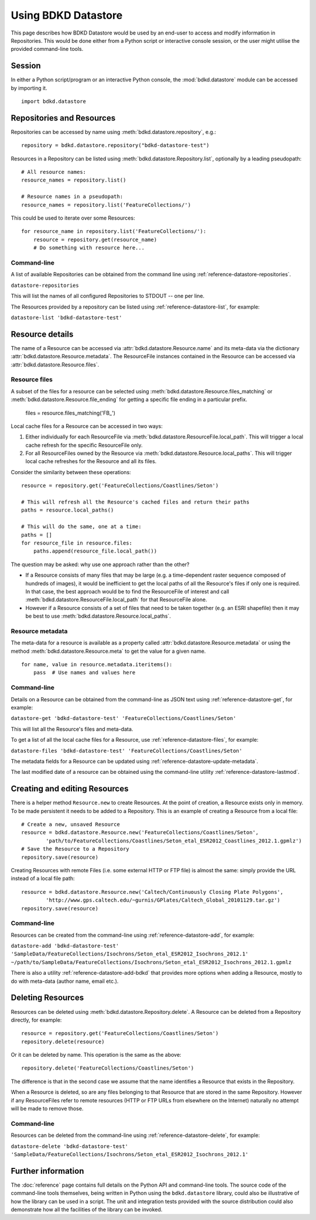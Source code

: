 Using BDKD Datastore
====================

This page describes how BDKD Datastore would be used by an end-user to access 
and modify information in Repositories.  This would be done either from a 
Python script or interactive console session, or the user might utilise the 
provided command-line tools.

Session
-------

In either a Python script/program or an interactive Python console, the 
:mod:`bdkd.datastore` module can be accessed by importing it.

::

        import bdkd.datastore


Repositories and Resources
--------------------------

Repositories can be accessed by name using :meth:`bdkd.datastore.repository`, 
e.g.::

        repository = bdkd.datastore.repository("bdkd-datastore-test")

Resources in a Repository can be listed using 
:meth:`bdkd.datastore.Repository.list`, optionally by a leading pseudopath::

        # All resource names:
        resource_names = repository.list()

        # Resource names in a pseudopath:
        resource_names = repository.list('FeatureCollections/')

This could be used to iterate over some Resources::

        for resource_name in repository.list('FeatureCollections/'):
            resource = repository.get(resource_name)
            # Do something with resource here...


Command-line
^^^^^^^^^^^^

A list of available Repositories can be obtained from the command line using 
:ref:`reference-datastore-repositories`.

``datastore-repositories``

This will list the names of all configured Repositories to STDOUT -- one per 
line.

The Resources provided by a repository can be listed using 
:ref:`reference-datastore-list`, for example:

``datastore-list 'bdkd-datastore-test'``


Resource details
----------------

The name of a Resource can be accessed via :attr:`bdkd.datastore.Resource.name` 
and its meta-data via the dictionary :attr:`bdkd.datastore.Resource.metadata`.  
The ResourceFile instances contained in the Resource can be accessed via 
:attr:`bdkd.datastore.Resource.files`.

Resource files
^^^^^^^^^^^^^^

A subset of the files for a resource can be selected using 
:meth:`bdkd.datastore.Resource.files_matching` or 
:meth:`bdkd.datastore.Resource.file_ending` for getting a specific file ending 
in a particular prefix.

        files = resource.files_matching('FB_')

Local cache files for a Resource can be accessed in two ways:

1. Either individually for each ResourceFile via 
   :meth:`bdkd.datastore.ResourceFile.local_path`.  This will trigger a local 
   cache refresh for the specific ResourceFile only.
2. For all ResourceFiles owned by the Resource via 
   :meth:`bdkd.datastore.Resource.local_paths`.  This will trigger local cache 
   refreshes for the Resource and all its files.

Consider the similarity between these operations::

        resource = repository.get('FeatureCollections/Coastlines/Seton')

        # This will refresh all the Resource's cached files and return their paths
        paths = resource.local_paths()

        # This will do the same, one at a time:
        paths = []
        for resource_file in resource.files:
            paths.append(resource_file.local_path())

The question may be asked: why use one approach rather than the other?

* If a Resource consists of many files that may be large (e.g. a time-dependent 
  raster sequence composed of hundreds of images), it would be inefficient to 
  get the local paths of all the Resource's files if only one is required.  In 
  that case, the best approach would be to find the ResourceFile of interest 
  and call :meth:`bdkd.datastore.ResourceFile.local_path` for that ResourceFile 
  alone.
* However if a Resource consists of a set of files that need to be taken 
  together (e.g. an ESRI shapefile) then it may be best to use 
  :meth:`bdkd.datastore.Resource.local_paths`.


Resource metadata
^^^^^^^^^^^^^^^^^

The meta-data for a resource is available as a property called 
:attr:`bdkd.datastore.Resource.metadata` or using the method 
:meth:`bdkd.datastore.Resource.meta` to get the value for a given name.

::

        for name, value in resource.metadata.iteritems():
            pass  # Use names and values here

Command-line
^^^^^^^^^^^^

Details on a Resource can be obtained from the command-line as JSON text using 
:ref:`reference-datastore-get`, for example:

``datastore-get 'bdkd-datastore-test' 'FeatureCollections/Coastlines/Seton'``

This will list all the Resource's files and meta-data.

To get a list of all the local cache files for a Resource, use 
:ref:`reference-datastore-files`, for example:

``datastore-files 'bdkd-datastore-test' 'FeatureCollections/Coastlines/Seton'``

The metadata fields for a Resource can be updated using 
:ref:`reference-datastore-update-metadata`.

The last modified date of a resource can be obtained using the command-line 
utility :ref:`reference-datastore-lastmod`.


Creating and editing Resources
------------------------------

There is a helper method ``Resource.new`` to create Resources.  At the point of 
creation, a Resource exists only in memory.  To be made persistent it needs to 
be added to a Repository.  This is an example of creating a Resource from a 
local file::

        # Create a new, unsaved Resource
        resource = bdkd.datastore.Resource.new('FeatureCollections/Coastlines/Seton',
                'path/to/FeatureCollections/Coastlines/Seton_etal_ESR2012_Coastlines_2012.1.gpmlz')
        # Save the Resource to a Repository
        repository.save(resource)

Creating Resources with remote Files (i.e. some external HTTP or FTP file) is 
almost the same: simply provide the URL instead of a local file path::

        resource = bdkd.datastore.Resource.new('Caltech/Continuously Closing Plate Polygons',
                'http://www.gps.caltech.edu/~gurnis/GPlates/Caltech_Global_20101129.tar.gz')
        repository.save(resource)


Command-line
^^^^^^^^^^^^

Resources can be created from the command-line using 
:ref:`reference-datastore-add`, for example:

``datastore-add 'bdkd-datastore-test' 'SampleData/FeatureCollections/Isochrons/Seton_etal_ESR2012_Isochrons_2012.1' ~/path/to/SampleData/FeatureCollections/Isochrons/Seton_etal_ESR2012_Isochrons_2012.1.gpmlz``

There is also a utility :ref:`reference-datastore-add-bdkd` that provides more 
options when adding a Resource, mostly to do with meta-data (author name, email 
etc.).


Deleting Resources
------------------

Resources can be deleted using :meth:`bdkd.datastore.Repository.delete`.  A 
Resource can be deleted from a Repository directly, for example::

        resource = repository.get('FeatureCollections/Coastlines/Seton')
        repository.delete(resource)

Or it can be deleted by name.  This operation is the same as the above::

        repository.delete('FeatureCollections/Coastlines/Seton')

The difference is that in the second case we assume that the name identifies a 
Resource that exists in the Repository.

When a Resource is deleted, so are any files belonging to that Resource that 
are stored in the same Repository.  However if any ResourceFiles refer to 
remote resources (HTTP or FTP URLs from elsewhere on the Internet) naturally no 
attempt will be made to remove those.


Command-line
^^^^^^^^^^^^

Resources can be deleted from the command-line using 
:ref:`reference-datastore-delete`, for example:

``datastore-delete 'bdkd-datastore-test' 'SampleData/FeatureCollections/Isochrons/Seton_etal_ESR2012_Isochrons_2012.1'``


Further information
-------------------

The :doc:`reference` page contains full details on the Python API and 
command-line tools.  The source code of the command-line tools themselves, 
being written in Python using the ``bdkd.datastore`` library, could also be 
illustrative of how the library can be used in a script.  The unit and 
integration tests provided with the source distribution could also demonstrate 
how all the facilities of the library can be invoked.
